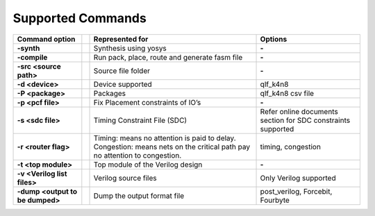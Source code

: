


.. index::
   single: Supported Commands

Supported Commands 
==================

+-------------------------------------------+-------+----------------------------------------------------------------------------------------------------------------------------------------+--------------------------------------------------------------------+
|**Command option** |U13b|                  ||U13b| |**Represented for** |U13b|                                                                                                              |**Options** |U13b|                                                  |
+-------------------------------------------+-------+----------------------------------------------------------------------------------------------------------------------------------------+--------------------------------------------------------------------+
|**-synth** |U13b|                          ||U13b| |Synthesis using yosys |U13b|                                                                                                            |**-** |U13b|                                                        |
+-------------------------------------------+-------+----------------------------------------------------------------------------------------------------------------------------------------+--------------------------------------------------------------------+
|**-compile** |U13b|                        ||U13b| |Run pack, place, route and generate fasm file |U13b|                                                                                    |**-** |U13b|                                                        |
+-------------------------------------------+-------+----------------------------------------------------------------------------------------------------------------------------------------+--------------------------------------------------------------------+
|**-src <source path>** |U13b|              ||U13b| |Source file folder |U13b|                                                                                                               |**-** |U13b|                                                        |
+-------------------------------------------+-------+----------------------------------------------------------------------------------------------------------------------------------------+--------------------------------------------------------------------+
|**-d <device>** |U13b|                     ||U13b| |Device supported |U13b|                                                                                                                 |qlf_k4n8 |U13b|                                                     |
+-------------------------------------------+-------+----------------------------------------------------------------------------------------------------------------------------------------+--------------------------------------------------------------------+
|**-P <package>** |U13b|                    ||U13b| |Packages  |U13r|                                                                                                                        |qlf_k4n8 csv file |U13b|                                            |
+-------------------------------------------+-------+----------------------------------------------------------------------------------------------------------------------------------------+--------------------------------------------------------------------+
|**-p <pcf file>** |U13b|                   ||U13b| |Fix Placement constraints of IO |U8217b| s  |U13r|                                                                                      |**-** |U13b|                                                        |
+-------------------------------------------+-------+----------------------------------------------------------------------------------------------------------------------------------------+--------------------------------------------------------------------+
|**-s <sdc file>** |U13b|                   ||U13b| |Timing Constraint File (SDC) |U13b|                                                                                                     |Refer online documents section for SDC constraints supported |U13b| |
+-------------------------------------------+-------+----------------------------------------------------------------------------------------------------------------------------------------+--------------------------------------------------------------------+
|**-r <router flag>** |U13b|                ||U13b| |Timing: means no attention is paid to delay. Congestion: means nets on the critical path pay no attention to congestion. |U13l|  |U13b| |timing, congestion |U13b|                                           |
+-------------------------------------------+-------+----------------------------------------------------------------------------------------------------------------------------------------+--------------------------------------------------------------------+
|**-t <top module>** |U13b|                 ||U13b| |Top module of the Verilog design |U13b|                                                                                                 |**-** |U13b|                                                        |
+-------------------------------------------+-------+----------------------------------------------------------------------------------------------------------------------------------------+--------------------------------------------------------------------+
|**-v <Verilog list files>** |U13b|         ||U13b| |Verilog source files |U13b|                                                                                                             |Only Verilog supported |U13b|                                       |
+-------------------------------------------+-------+----------------------------------------------------------------------------------------------------------------------------------------+--------------------------------------------------------------------+
|**-dump <output to be dumped>** |U13b|     ||U13b| |Dump the output format file |U13b|                                                                                                      |post_verilog, Forcebit, Fourbyte |U13b|                             |
+-------------------------------------------+-------+----------------------------------------------------------------------------------------------------------------------------------------+--------------------------------------------------------------------+




.. |BR| raw:: html

   <BR/>


.. |U13b| unicode:: U+0000D
   :trim:
.. |U13r| unicode:: U+0000D
   :rtrim:
.. |U8217b| unicode:: U+02019
   :trim:
.. |U13l| unicode:: U+0000D
   :ltrim:
